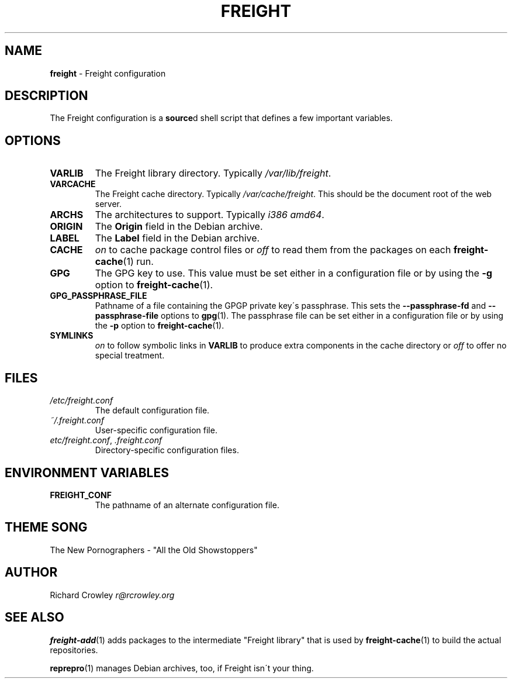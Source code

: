 .\" generated with Ronn/v0.7.3
.\" http://github.com/rtomayko/ronn/tree/0.7.3
.
.TH "FREIGHT" "5" "January 2014" "" "Freight"
.
.SH "NAME"
\fBfreight\fR \- Freight configuration
.
.SH "DESCRIPTION"
The Freight configuration is a \fBsource\fRd shell script that defines a few important variables\.
.
.SH "OPTIONS"
.
.TP
\fBVARLIB\fR
The Freight library directory\. Typically \fI/var/lib/freight\fR\.
.
.TP
\fBVARCACHE\fR
The Freight cache directory\. Typically \fI/var/cache/freight\fR\. This should be the document root of the web server\.
.
.TP
\fBARCHS\fR
The architectures to support\. Typically \fIi386 amd64\fR\.
.
.TP
\fBORIGIN\fR
The \fBOrigin\fR field in the Debian archive\.
.
.TP
\fBLABEL\fR
The \fBLabel\fR field in the Debian archive\.
.
.TP
\fBCACHE\fR
\fIon\fR to cache package control files or \fIoff\fR to read them from the packages on each \fBfreight\-cache\fR(1) run\.
.
.TP
\fBGPG\fR
The GPG key to use\. This value must be set either in a configuration file or by using the \fB\-g\fR option to \fBfreight\-cache\fR(1)\.
.
.TP
\fBGPG_PASSPHRASE_FILE\fR
Pathname of a file containing the GPGP private key\'s passphrase\. This sets the \fB\-\-passphrase\-fd\fR and \fB\-\-passphrase\-file\fR options to \fBgpg\fR(1)\. The passphrase file can be set either in a configuration file or by using the \fB\-p\fR option to \fBfreight\-cache\fR(1)\.
.
.TP
\fBSYMLINKS\fR
\fIon\fR to follow symbolic links in \fBVARLIB\fR to produce extra components in the cache directory or \fIoff\fR to offer no special treatment\.
.
.SH "FILES"
.
.TP
\fI/etc/freight\.conf\fR
The default configuration file\.
.
.TP
\fI~/\.freight\.conf\fR
User\-specific configuration file\.
.
.TP
\fIetc/freight\.conf\fR, \fI\.freight\.conf\fR
Directory\-specific configuration files\.
.
.SH "ENVIRONMENT VARIABLES"
.
.TP
\fBFREIGHT_CONF\fR
The pathname of an alternate configuration file\.
.
.SH "THEME SONG"
The New Pornographers \- "All the Old Showstoppers"
.
.SH "AUTHOR"
Richard Crowley \fIr@rcrowley\.org\fR
.
.SH "SEE ALSO"
\fBfreight\-add\fR(1) adds packages to the intermediate "Freight library" that is used by \fBfreight\-cache\fR(1) to build the actual repositories\.
.
.P
\fBreprepro\fR(1) manages Debian archives, too, if Freight isn\'t your thing\.
